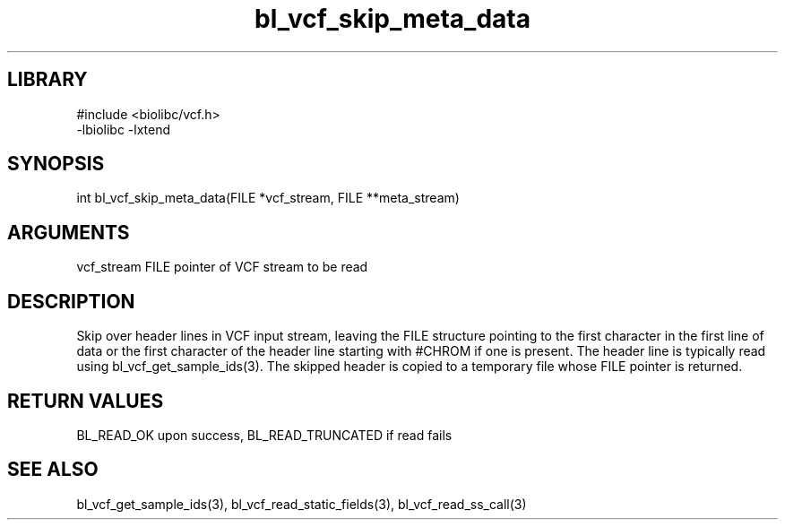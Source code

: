\" Generated by c2man from bl_vcf_skip_meta_data.c
.TH bl_vcf_skip_meta_data 3

.SH LIBRARY
\" Indicate #includes, library name, -L and -l flags
.nf
.na
#include <biolibc/vcf.h>
-lbiolibc -lxtend
.ad
.fi

\" Convention:
\" Underline anything that is typed verbatim - commands, etc.
.SH SYNOPSIS
.PP
.nf
.na
int     bl_vcf_skip_meta_data(FILE *vcf_stream, FILE **meta_stream)
.ad
.fi

.SH ARGUMENTS
.nf
.na
vcf_stream  FILE pointer of VCF stream to be read
.ad
.fi

.SH DESCRIPTION

Skip over header lines in VCF input stream, leaving the FILE
structure pointing to the first character in the first line of data
or the first character of the header line starting with #CHROM if
one is present.  The header line is typically read using
bl_vcf_get_sample_ids(3). The skipped header is copied to a temporary
file whose FILE pointer is returned.

.SH RETURN VALUES

BL_READ_OK upon success, BL_READ_TRUNCATED if read fails

.SH SEE ALSO

bl_vcf_get_sample_ids(3), bl_vcf_read_static_fields(3), bl_vcf_read_ss_call(3)

